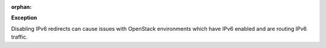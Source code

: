 :orphan:

**Exception**

Disabling IPv6 redirects can cause issues with OpenStack environments which
have IPv6 enabled and are routing IPv6 traffic.
